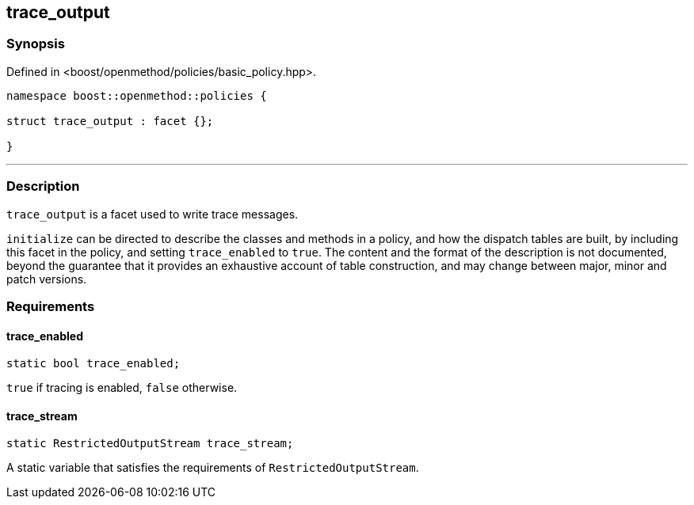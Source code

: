 
## trace_output

### Synopsis

Defined in <boost/openmethod/policies/basic_policy.hpp>.

```c++
namespace boost::openmethod::policies {

struct trace_output : facet {};

}
```

---

### Description

`trace_output` is a facet used to write trace messages.

`initialize` can be directed to describe the classes and methods in a policy,
and how the dispatch tables are built, by including this facet in the policy,
and setting `trace_enabled` to `true`. The content and the format of the
description is not documented, beyond the guarantee that it provides an
exhaustive account of table construction, and may change between major, minor
and patch versions.

### Requirements

#### trace_enabled

```c++
static bool trace_enabled;
```

`true` if tracing is enabled, `false` otherwise.

#### trace_stream

```c++
static RestrictedOutputStream trace_stream;
```

A static variable that satisfies the requirements of `RestrictedOutputStream`.
